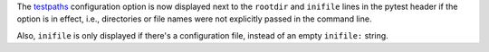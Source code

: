 The `testpaths <https://docs.pytest.org/en/latest/reference.html#confval-testpaths>`__ configuration option is now displayed next
to the ``rootdir`` and ``inifile`` lines in the pytest header if the option is in effect, i.e., directories or file names were
not explicitly passed in the command line.

Also, ``inifile`` is only displayed if there's a configuration file, instead of an empty ``inifile:`` string.
